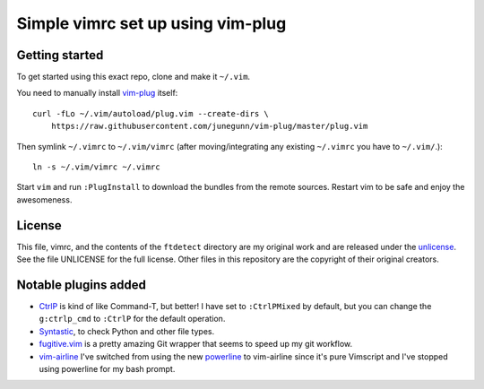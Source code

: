 Simple vimrc set up using vim-plug
==================================

Getting started
---------------
To get started using this exact repo, clone and make it ``~/.vim``.

You need to manually install vim-plug_ itself::

  curl -fLo ~/.vim/autoload/plug.vim --create-dirs \
      https://raw.githubusercontent.com/junegunn/vim-plug/master/plug.vim

Then symlink ``~/.vimrc`` to ``~/.vim/vimrc`` (after moving/integrating any
existing ``~/.vimrc`` you have to ``~/.vim/``.)::

   ln -s ~/.vim/vimrc ~/.vimrc

Start ``vim`` and run ``:PlugInstall`` to download the bundles from the remote
sources. Restart vim to be safe and enjoy the awesomeness.

License
-------

This file, vimrc, and the contents of the ``ftdetect`` directory are my original
work and are released under the unlicense_. See the file UNLICENSE for the full
license. Other files in this repository are the copyright of their original
creators.

Notable plugins added
---------------------

- CtrlP_ is kind of like Command-T, but better! I have set to ``:CtrlPMixed``
  by default, but you can change the ``g:ctrlp_cmd`` to ``:CtrlP`` for the
  default operation.

- Syntastic_, to check Python and other file types.

- fugitive.vim_ is a pretty amazing Git wrapper that seems to speed up my git
  workflow.

- vim-airline_ I've switched from using the new powerline_ to vim-airline since
  it's pure Vimscript and I've stopped using powerline for my bash prompt.

.. _vim-plug: https://github.com/junegunn/vim-plug
.. _CtrlP: http://ctrlpvim.github.io/ctrlp.vim/
.. _Syntastic: https://github.com/scrooloose/syntastic
.. _fugitive.vim: https://github.com/tpope/vim-fugitive
.. _powerline: https://github.com/Lokaltog/powerline
.. _vim-airline: https://github.com/bling/vim-airline
.. _unlicense: http://unlicense.org

